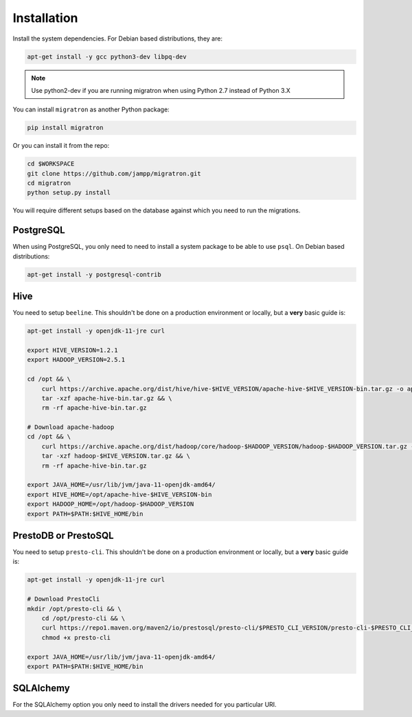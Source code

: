 .. _installation:

============
Installation
============

Install the system dependencies. For Debian based distributions,
they are:


.. code-block:: bash

    apt-get install -y gcc python3-dev libpq-dev


.. note::

    Use python2-dev if you are running migratron when using Python 2.7
    instead of Python 3.X


You can install ``migratron`` as another Python package:

.. code-block:: bash

    pip install migratron


Or you can install it from the repo:

.. code-block:: bash

    cd $WORKSPACE
    git clone https://github.com/jampp/migratron.git
    cd migratron
    python setup.py install


You will require different setups based on the database against which
you need to run the migrations.

PostgreSQL
==========

When using PostgreSQL, you only need to need to install a system package
to be able to use ``psql``. On Debian based distributions:

.. code-block:: bash

    apt-get install -y postgresql-contrib


Hive
====

You need to setup ``beeline``. This shouldn't be done on a production environment
or locally, but a **very** basic guide is:

.. code-block:: bash

    apt-get install -y openjdk-11-jre curl

    export HIVE_VERSION=1.2.1
    export HADOOP_VERSION=2.5.1

    cd /opt && \
        curl https://archive.apache.org/dist/hive/hive-$HIVE_VERSION/apache-hive-$HIVE_VERSION-bin.tar.gz -o apache-hive-bin.tar.gz && \
        tar -xzf apache-hive-bin.tar.gz && \
        rm -rf apache-hive-bin.tar.gz

    # Download apache-hadoop
    cd /opt && \
        curl https://archive.apache.org/dist/hadoop/core/hadoop-$HADOOP_VERSION/hadoop-$HADOOP_VERSION.tar.gz -o hadoop-$HADOOP_VERSION.tar.gz && \
        tar -xzf hadoop-$HIVE_VERSION.tar.gz && \
        rm -rf apache-hive-bin.tar.gz

    export JAVA_HOME=/usr/lib/jvm/java-11-openjdk-amd64/
    export HIVE_HOME=/opt/apache-hive-$HIVE_VERSION-bin
    export HADOOP_HOME=/opt/hadoop-$HADOOP_VERSION
    export PATH=$PATH:$HIVE_HOME/bin

PrestoDB or PrestoSQL
=====================

You need to setup ``presto-cli``. This shouldn't be done on a production environment
or locally, but a **very** basic guide is:

.. code-block:: bash

    apt-get install -y openjdk-11-jre curl

    # Download PrestoCli
    mkdir /opt/presto-cli && \
        cd /opt/presto-cli && \
        curl https://repo1.maven.org/maven2/io/prestosql/presto-cli/$PRESTO_CLI_VERSION/presto-cli-$PRESTO_CLI_VERSION-executable.jar -o presto-cli && \
        chmod +x presto-cli

    export JAVA_HOME=/usr/lib/jvm/java-11-openjdk-amd64/
    export PATH=$PATH:$HIVE_HOME/bin

SQLAlchemy
==========

For the SQLAlchemy option you only need to install the drivers needed for you particular URI.
